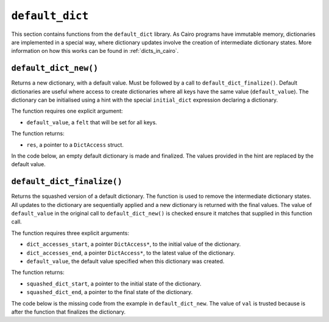 
``default_dict``
----------------

This section contains functions from the ``default_dict`` library.
As Cairo programs have immutable memory, dictionaries are implemented in a special way,
where dictionary updates involve the creation of intermediate dictionary states.
More information on how this works can be found in :ref:`dicts_in_cairo`.

``default_dict_new()``
**********************

Returns a new dictionary, with a default value. Must be followed by a call to
``default_dict_finalize()``. Default dictionaries are useful where access to
create dictionaries where all keys have the same value (``default_value``).
The dictionary can be initialised using a hint with the special ``initial_dict``
expression declaring a dictionary.

The function requires one explicit argument:

-   ``default_value``, a ``felt`` that will be set for all keys.

The function returns:

-   ``res``, a pointer to a ``DictAccess`` struct.

In the code below, an empty default dictionary is made and finalized.
The values provided in the hint are replaced by the default value.


.. tested-code:: cairo library_default_dict_new

    %builtins range_check
    from starkware.cairo.common.default_dict import default_dict_new
    from starkware.cairo.common.default_dict import (
        default_dict_finalize)
    from starkware.cairo.common.dict import dict_write, dict_read

    func main{range_check_ptr}():
        alloc_locals
        # Hint to initialise the dictionary
        %{
            initial_dict = {
            17: 35,
            57: 9
            }
        %}

        # Create a new default dict. Values are overriden by "7".
        # Initial dictionary: {17: 7, 57: 7}.
        let (local my_dict) = default_dict_new(7)
        # Dictionary must be now finalized
        # See default_dict_finalize() for missing function.
        return ()
    end

``default_dict_finalize()``
***************************

Returns the squashed version of a default dictionary. The function is
used to remove the intermediate dictionary states. All updates to the dictionary
are sequentially applied and a new dictionary is returned with the final values.
The value of ``default_value`` in the original call to ``default_dict_new()`` is
checked ensure it matches that supplied in this function call.

The function requires three explicit arguments:

-   ``dict_accesses_start``, a pointer ``DictAccess*``, to the initial value of the dictionary.
-   ``dict_accesses_end``, a pointer ``DictAccess*``, to the latest value of the dictionary.
-   ``default_value``, the default value specified when this dictionary was created.

The function returns:

-   ``squashed_dict_start``, a pointer to the initial state of the dictionary.
-   ``squashed_dict_end``, a pointer to the final state of the dictionary.

The code below is the missing code from the example in ``default_dict_new``.
The value of ``val`` is trusted because is after the function that finalizes
the dictionary.

.. tested-code:: cairo library_default_dict_finalize

    # Code that creates the default dict here.
    # Finalize dict below, ensuring that the values are all "7".
    let (local old, my_dict_final) = default_dict_finalize(
        my_dict, my_dict, 7)
    # Equivalent to: let val = 7.
    let (local val : felt) = dict_read{dict_ptr=my_dict_final}(57)